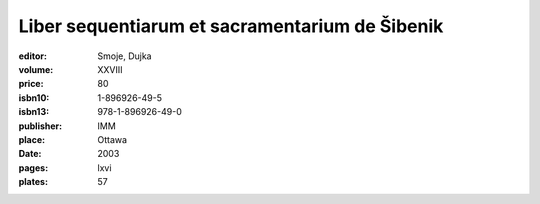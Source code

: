 Liber sequentiarum et sacramentarium de Šibenik
===============================================

:editor: Smoje, Dujka
:volume: XXVIII
:price: 80
:isbn10: 1-896926-49-5
:isbn13: 978-1-896926-49-0
:publisher: IMM
:place: Ottawa
:date: 2003
:pages: lxvi
:plates: 57
